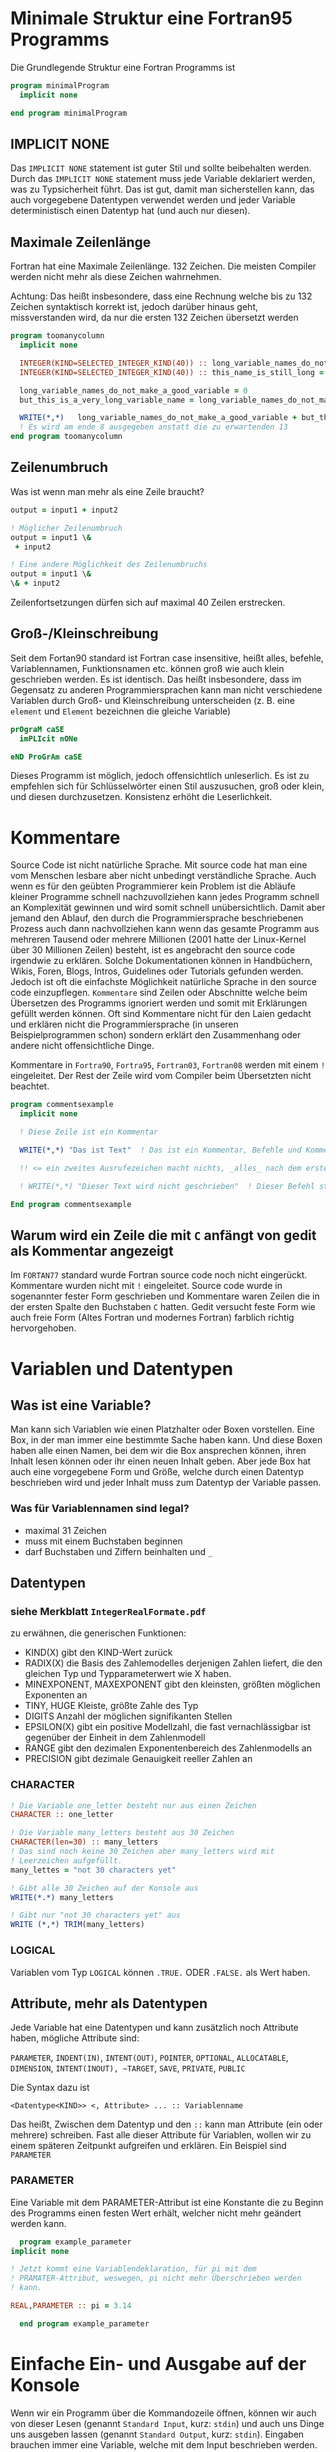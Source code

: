 * Minimale Struktur eine Fortran95 Programms
  Die Grundlegende Struktur eine Fortran Programms ist
  #+begin_src f90
    program minimalProgram
      implicit none

    end program minimalProgram
  #+end_src
** IMPLICIT NONE
   Das ~IMPLICIT NONE~ statement ist guter Stil und sollte beibehalten werden. Durch das ~IMPLICIT NONE~ statement muss
   jede Variable deklariert werden, was zu Typsicherheit führt. Das ist gut, damit man sicherstellen kann, das auch
   vorgegebene Datentypen verwendet werden und jeder Variable deterministisch einen Datentyp hat (und auch nur diesen).
** Maximale Zeilenlänge
   Fortran hat eine Maximale Zeilenlänge. 132 Zeichen. Die meisten Compiler werden nicht mehr als diese Zeichen
   wahrnehmen.

   Achtung:
   Das heißt insbesondere, dass eine Rechnung welche bis zu 132 Zeichen syntaktisch korrekt ist, jedoch darüber hinaus
   geht, missverstanden wird, da nur die ersten 132 Zeichen übersetzt werden
   #+begin_src f90
     program toomanycolumn
       implicit none

       INTEGER(KIND=SELECTED_INTEGER_KIND(40)) :: long_variable_names_do_not_make_a_good_variable, but_this_is_a_very_long_variable_name
       INTEGER(KIND=SELECTED_INTEGER_KIND(40)) :: this_name_is_still_long = 3

       long_variable_names_do_not_make_a_good_variable = 0
       but_this_is_a_very_long_variable_name = long_variable_names_do_not_make_a_good_variable + 5

       WRITE(*,*)   long_variable_names_do_not_make_a_good_variable + but_this_is_a_very_long_variable_name + this_name_is_still_long     +  but_this_is_a_very_long_variable_name
       ! Es wird am ende 8 ausgegeben anstatt die zu erwartenden 13
     end program toomanycolumn

   #+end_src

** Zeilenumbruch
   Was ist wenn man mehr als eine Zeile braucht?
   #+begin_src f90
       output = input1 + input2

       ! Möglicher Zeilenumbruch
       output = input1 \&
	    + input2

       ! Eine andere Möglichkeit des Zeilenumbruchs
       output = input1 \&
       \& + input2
   #+end_src
   Zeilenfortsetzungen dürfen sich auf maximal 40 Zeilen erstrecken.
** Groß-/Kleinschreibung
   Seit dem Fortan90 standard ist Fortran case insensitive, heißt alles, befehle, Variablennamen, Funktionsnamen
   etc. können groß wie auch klein geschrieben werden. Es ist identisch. Das heißt insbesondere, dass  im Gegensatz zu
   anderen Programmiersprachen kann man nicht verschiedene Variablen durch Groß- und Kleinschreibung unterscheiden
   (z. B. eine ~element~ und ~Element~ bezeichnen die gleiche Variable)
   #+begin_src f90
     prOgraM caSE
       imPLIcit nONe
  
     eND ProGrAm caSE
   #+end_src
   Dieses Programm ist möglich, jedoch offensichtlich unleserlich. Es ist zu empfehlen sich für Schlüsselwörter einen
   Stil auszusuchen, groß oder klein, und diesen durchzusetzen. Konsistenz erhöht die Leserlichkeit.
* Kommentare
  Source Code ist nicht natürliche Sprache. Mit source code hat man eine vom Menschen lesbare aber nicht unbedingt
  verständliche Sprache. Auch wenn es für den geübten Programmierer kein Problem ist die Abläufe kleiner Programme
  schnell nachzuvollziehen kann jedes Programm schnell an Komplexität gewinnen und wird somit schnell unübersichtlich.
  Damit aber jemand den Ablauf, den durch die Programmiersprache beschriebenen Prozess auch dann nachvollziehen kann
  wenn das gesamte Programm aus mehreren Tausend oder mehrere Millionen (2001 hatte der Linux-Kernel über 30 Millionen
  Zeilen) besteht, ist es angebracht den source code irgendwie zu erklären. Solche Dokumentationen können in
  Handbüchern, Wikis, Foren, Blogs, Intros, Guidelines oder Tutorials gefunden werden. Jedoch ist oft die einfachste
  Möglichkeit natürliche Sprache in den source code einzupflegen. ~Kommentare~ sind Zeilen oder Abschnitte welche beim
  Übersetzen des Programms ignoriert werden und somit mit Erklärungen gefüllt werden können. Oft sind Kommentare nicht
  für den Laien gedacht und erklären nicht die Programmiersprache (in unseren Beispielprogrammen schon) sondern erklärt
  den Zusammenhang oder andere nicht offensichtliche Dinge.

  Kommentare in ~Fortra90~, ~Fortra95~, ~Fortran03~, ~Fortran08~ werden mit einem ~!~ eingeleitet. Der Rest der Zeile
  wird vom Compiler beim Übersetzten nicht beachtet.
  #+begin_src f90
    program commentsexample
      implicit none

      ! Diese Zeile ist ein Kommentar

      WRITE(*,*) "Das ist Text"  ! Das ist ein Kommentar, Befehle und Kommentare können in der gleichen Zeile stehen. 

      !! <= ein zweites Ausrufezeichen macht nichts, _alles_ nach dem ersten ist ein Kommentar

      ! WRITE(*,*) "Dieser Text wird nicht geschrieben"  ! Dieser Befehl steht in einem Kommentar und wird deswegen ignoriert
  
    End program commentsexample

  #+end_src
** Warum wird ein Zeile die mit ~C~ anfängt von gedit als Kommentar angezeigt
   Im ~FORTAN77~ standard wurde Fortran source code noch nicht eingerückt. Kommentare wurden nicht mit ~!~
   eingeleitet. Source code wurde in sogenannter fester Form geschrieben und Kommentare waren Zeilen die in der ersten
   Spalte den Buchstaben ~C~ hatten. Gedit versucht feste Form wie auch freie Form (Altes Fortran und modernes Fortran)
   farblich richtig hervorgehoben.
* Variablen und Datentypen
** Was ist eine Variable?
   Man kann sich Variablen wie einen Platzhalter oder Boxen vorstellen. Eine Box, in der man immer eine bestimmte Sache
   haben kann. Und diese Boxen haben alle einen Namen, bei dem wir die Box ansprechen können, ihren Inhalt lesen können
   oder ihr einen neuen Inhalt geben. Aber jede Box hat auch eine vorgegebene Form und Größe, welche durch einen
   Datentyp beschrieben wird und jeder Inhalt muss zum Datentyp der Variable passen.
*** Was für Variablennamen sind legal?
    - maximal 31 Zeichen
    - muss mit einem Buchstaben beginnen
    - darf Buchstaben und Ziffern beinhalten und ~_~
** Datentypen
*** siehe Merkblatt ~IntegerRealFormate.pdf~
    zu erwähnen, die generischen Funktionen:
    - KIND(X)
      gibt den KIND-Wert zurück
    - RADIX(X)
      die Basis des Zahlemodelles derjenigen Zahlen liefert, die den gleichen Typ und Typparameterwert wie X haben.
    - MINEXPONENT, MAXEXPONENT
      gibt den kleinsten, größten möglichen Exponenten an
    - TINY, HUGE
      Kleiste, größte Zahle des Typ
    - DIGITS
      Anzahl der möglichen signifikanten Stellen
    - EPSILON(X)
      gibt ein positive Modellzahl, die fast vernachlässigbar ist gegenüber der Einheit in dem Zahlenmodell
    - RANGE
      gibt den dezimalen Exponentenbereich des Zahlenmodells an
    - PRECISION
      gibt dezimale Genauigkeit reeller Zahlen an
*** CHARACTER
    #+begin_src f90
	! Die Variable one_letter besteht nur aus einen Zeichen
	CHARACTER :: one_letter

	! Die Variable many_letters besteht aus 30 Zeichen
	CHARACTER(len=30) :: many_letters
	! Das sind noch keine 30 Zeichen aber many_letters wird mit
	! Leerzeichen aufgefüllt.
	many_lettes = "not 30 characters yet"

	! Gibt alle 30 Zeichen auf der Konsole aus
	WRITE(*.*) many_letters

	! Gibt nur "not 30 characters yet" aus
	WRITE (*,*) TRIM(many_letters)
    #+end_src
*** LOGICAL
    Variablen vom Typ ~LOGICAL~ können ~.TRUE.~ ODER ~.FALSE.~ als
    Wert haben.
** Attribute, mehr als Datentypen
   Jede Variable hat eine Datentypen und kann zusätzlich noch
   Attribute haben, mögliche Attribute sind:


   ~PARAMETER~, ~INDENT(IN)~, ~INTENT(OUT)~, ~POINTER~, ~OPTIONAL~,
   ~ALLOCATABLE~, ~DIMENSION~, ~INTENT(INOUT), ~TARGET~, ~SAVE~,
   ~PRIVATE~, ~PUBLIC~


   Die Syntax dazu ist

   ~<Datentype<KIND>> <, Attribute> ... :: Variablenname~

   Das heißt, Zwischen dem Datentyp und den ~::~ kann man Attribute
   (ein oder mehrere) schreiben. Fast alle dieser Attribute für
   Variablen, wollen wir zu einem späteren Zeitpunkt aufgreifen und
   erklären. Ein Beispiel sind ~PARAMETER~

*** PARAMETER
    Eine Variable mit dem PARAMETER-Attribut ist eine Konstante die zu
    Beginn des Programms einen festen Wert erhält, welcher nicht mehr
    geändert werden kann.
    #+begin_src f90
      program example_parameter
	implicit none

	! Jetzt kommt eine Variablendeklaration, für pi mit dem
	! PRAMATER-Attribut, weswegen, pi nicht mehr Überschrieben werden
	! kann.

	REAL,PARAMETER :: pi = 3.14

      end program example_parameter
    #+end_src
* Einfache Ein- und Ausgabe auf der Konsole
  Wenn wir ein Programm über die Kommandozeile öffnen, können wir auch
  von dieser Lesen (genannt ~Standard Input~, kurz: ~stdin~) und auch
  uns Dinge uns ausgeben lassen (genannt ~Standard Output~, kurz:
  ~stdin~). Eingaben brauchen immer eine Variable, welche mit dem
  Input beschrieben werden. Wir können auch mehrere Variable
  gleichzeitig beschreiben. Ausgaben können überall im Programmablauf
  getan werden. Es kann vorgegebener Text und der Wert von Variablen
  ausgegeben werden, sogar Zusammen. Text muss man mit ~"~ umschließen
  und Variablen muss man benennen. Um dies alles in eine Zeile zu
  Packen müssen diese Dinge mit einem ~,~ voneinander getrennt werden.
  #+begin_src f90
      ! Die Eingabe über die Konsole (Stdin/Standard Input) wird in
      ! variable gespeicher
      READ(*,*) variable

      ! Mehr als eine Eingabe geht auch
      READ(*,*) variable, other_variable

      ! Der Wert von variable wird auf der Konsole (Stdout/Standard
      ! Output) ausgegeben
      WRITE(*,*) variable

      ! Eine ausgabe mit mehr Inhalt
      WRITE(*,*) "Dieser Text wird so ausgebegebn und der Wert von var ist", var
  #+end_src
* Einfache Rechnungen
** ~+~, ~-~, ~*~, ~/~, ~**~
** ~MOD~
* Vergleiche
** ~==~, ~/=~, ~<=~, ~>=~, ~>~, ~<~
* Aussagelogik
** ~.AND.~, ~.OR.~, ~.NOT.~, ~.EQV.~, ~.NEQV.~ 
* Verzweigungen

* Einrückung
  Wird vom Compiler ignoriert, jedoch nicht von anderen Programmierern.

* Leserlichkeit

